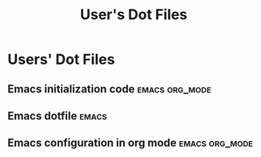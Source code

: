 #+TITLE: User's Dot Files
* Users' Dot Files
** Emacs initialization code                                 :emacs:org_mode:
  :PROPERTIES:
  :RATING: 10/10
  :URL: https://github.com/howardabrams/dot-files
  :AUTHOR: Howard Abrams
  :END:
** Emacs dotfile                                                    :emacs:
  :PROPERTIES:
  :RATING: 10/10
  :URL: https://github.com/zamansky/dot-emacs
  :AUTHOR: Mike Zamansky
  :END:
** Emacs configuration in org mode                         :emacs:org_mode:
  :PROPERTIES:
  :RATING: 10/10
  :URL: https://github.com/larstvei/dot-emacs
  :AUTHOR: Lars Tveito
  :END:
